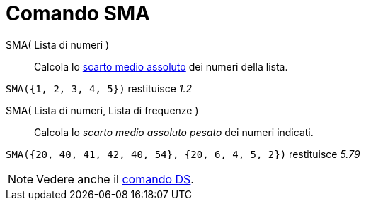 = Comando SMA

SMA( Lista di numeri )::
  Calcola lo http://en.wikipedia.org/wiki/it:Scarto_medio_assoluto[scarto medio assoluto] dei numeri della lista.

[EXAMPLE]
====

`SMA({1, 2, 3, 4, 5})` restituisce _1.2_

====

SMA( Lista di numeri, Lista di frequenze )::
  Calcola lo _scarto medio assoluto pesato_ dei numeri indicati.

[EXAMPLE]
====

`SMA({20, 40, 41, 42, 40, 54}, {20, 6, 4, 5, 2})` restituisce _5.79_

====

[NOTE]
====

Vedere anche il xref:/commands/Comando_DS.adoc[comando DS].

====
